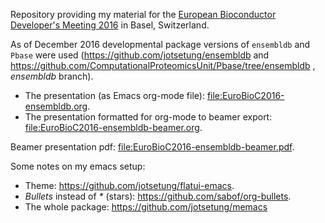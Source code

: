 Repository providing my material for the [[http://scicore.ch/events/eurobioc2016/][European Bioconductor Developer's
Meeting 2016]] in Basel, Switzerland.

As of December 2016 developmental package versions of =ensembldb= and =Pbase= were
used (https://github.com/jotsetung/ensembldb and
https://github.com/ComputationalProteomicsUnit/Pbase/tree/ensembldb , /ensembldb/ branch).

+ The presentation (as Emacs org-mode file): [[file:EuroBioC2016-ensembldb.org]].
+ The presentation formatted for org-mode to beamer export: [[file:EuroBioC2016-ensembldb-beamer.org]].

Beamer presentation pdf: [[file:EuroBioC2016-ensembldb-beamer.pdf]].

Some notes on my emacs setup:
+ Theme: https://github.com/jotsetung/flatui-emacs.
+ /Bullets/ instead of /*/ (stars): https://github.com/sabof/org-bullets.
+ The whole package: https://github.com/jotsetung/memacs

* TODOs								   :noexport:

** DONE Write abstract
   CLOSED: [2016-11-16 Wed 09:18]
   - State "DONE"       from "TODO"       [2016-11-16 Wed 09:18]
** DONE Create the presentation [10/10]
   CLOSED: [2016-12-04 Sun 18:57]

   - State "DONE"       from "TODO"       [2016-12-04 Sun 18:57]
+ [X] General introduction
+ [X] Database layout with http://asciiflow.com/
+ [X] Simple examples to fetch genes/transcripts: show filters.
+ [X] Create databases: ideally using Perl API.
+ [X] Create mysql database.
  - Benefit: have one central dedicated server for all EnsDbs.
  - Performance gain if MySQL configured properly.
+ [X] Integrate with UCSC annotations. -> things not covered?
+ [X] Fetch protein data: the =proteins= method.
+ [X] Using =select=. -> things not covered?
+ [X] Integration into =Pbase=.
+ [X] Map peptide features to chromosome.
